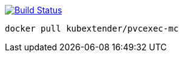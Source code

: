 image:https://travis-ci.com/kubextender/pvcexec-docker-mc.svg?branch=master["Build Status", link="https://travis-ci.com/kubextender/pvcexec-docker-mc"]

`docker pull kubextender/pvcexec-mc`